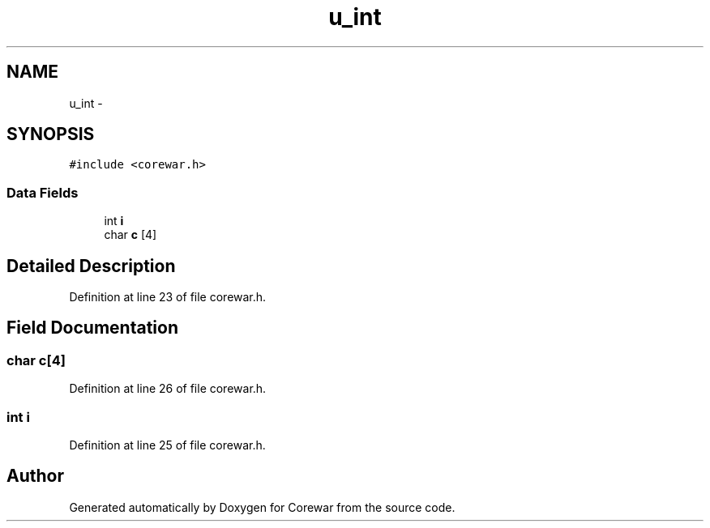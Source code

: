 .TH "u_int" 3 "Sun Apr 12 2015" "Version 1.0" "Corewar" \" -*- nroff -*-
.ad l
.nh
.SH NAME
u_int \- 
.SH SYNOPSIS
.br
.PP
.PP
\fC#include <corewar\&.h>\fP
.SS "Data Fields"

.in +1c
.ti -1c
.RI "int \fBi\fP"
.br
.ti -1c
.RI "char \fBc\fP [4]"
.br
.in -1c
.SH "Detailed Description"
.PP 
Definition at line 23 of file corewar\&.h\&.
.SH "Field Documentation"
.PP 
.SS "char c[4]"

.PP
Definition at line 26 of file corewar\&.h\&.
.SS "int i"

.PP
Definition at line 25 of file corewar\&.h\&.

.SH "Author"
.PP 
Generated automatically by Doxygen for Corewar from the source code\&.
